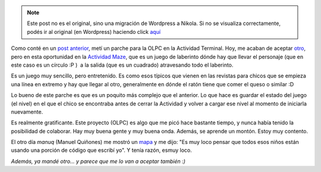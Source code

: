 .. link:
.. description:
.. tags: olpc, python, software libre
.. date: 2012/03/28 20:55:32
.. title: ¡Otro parche más!
.. slug: otro-parche-mas


.. note::

   Este post no es el original, sino una migración de Wordpress a
   Nikola. Si no se visualiza correctamente, podés ir al original (en
   Wordpress) haciendo click aquí_

.. _aquí: http://humitos.wordpress.com/2012/03/28/otro-parche-mas/


Como conté en un `post
anterior <http://humitos.wordpress.com/2012/03/26/mi-primer-commit-en-olpc/>`__,
metí un parche para la OLPC en la Actividad Terminal. Hoy, me acaban de
aceptar
`otro <http://git.sugarlabs.org/maze/mainline/commit/335ad73456ba3ec8f56811abddcaca4650199db1>`__,
pero en esta oportunidad en la `Actividad
Maze <http://activities.sugarlabs.org/en-US/sugar/addon/4071>`__, que es
un juego de laberinto dónde hay que llevar el personaje (que en este
caso es un círculo :P )  a la salida (que es un cuadrado) atravesando
todo el laberinto.

Es un juego muy sencillo, pero entretenido. Es como esos típicos que
vienen en las revistas para chicos que se empieza una línea en extremo y
hay que llegar al otro, generalmente en dónde el ratón tiene que comer
el queso o similar :D

Lo bueno de este parche es que es un poquito más complejo que el
anterior. Lo que hace es guardar el estado del juego (el nivel) en el
que el chico se encontraba antes de cerrar la Actividad y volver a
cargar ese nivel al momento de iniciarla nuevamente.

|image0|

Es realmente gratificante. Este proyecto (OLPC) es algo que me picó hace
bastante tiempo, y nunca había tenido la posibilidad de colaborar. Hay
muy buena gente y muy buena onda. Además, se aprende un montón. Estoy
muy contento.

El otro día *manuq* (Manuel Quiñones) me mostró un
`mapa <http://one.laptop.org/map>`__ y me dijo: "Es muy loco pensar que
todos esos niños están usando una porción de código que escribí yo". Y
tenía razón, esmuy loco.

*Además, ya mandé otro... y parece que me lo van a aceptar también :)*

.. |image0| image:: http://humitos.files.wordpress.com/2012/03/1237658064.png
   :target: http://humitos.files.wordpress.com/2012/03/1237658064.png
